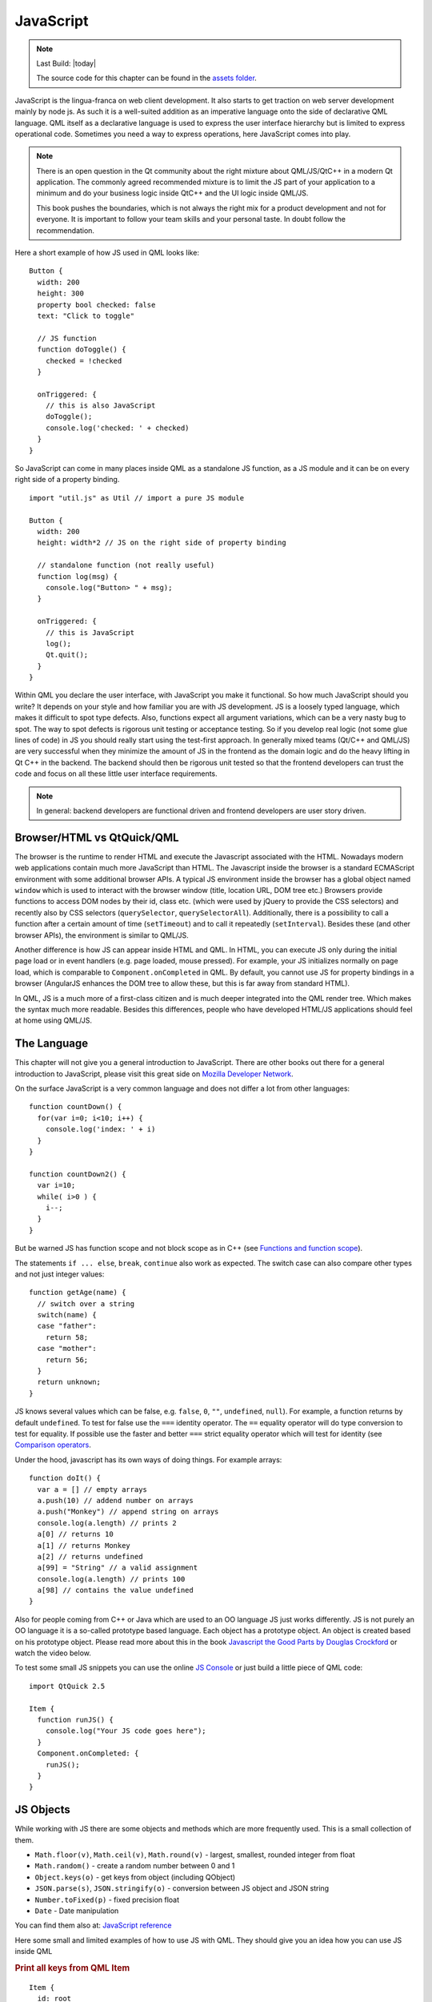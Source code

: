 ==========
JavaScript
==========

.. sectionauthor:: `jryannel <https://github.com/jryannel>`_

.. github:: ch14

.. note::

    Last Build: |today|

    The source code for this chapter can be found in the `assets folder <../assets>`_.


JavaScript is the lingua-franca on web client development. It also starts to get traction on web server development mainly by node js. As such it is a well-suited addition as an imperative language onto the side of declarative QML language. QML itself as a declarative language is used to express the user interface hierarchy but is limited to express operational code. Sometimes you need a way to express operations, here JavaScript comes into play.

.. note::

  There is an open question in the Qt community about the right mixture about QML/JS/QtC++ in a modern Qt application. The commonly agreed recommended mixture is to limit the JS part of your application to a minimum and do your business logic inside QtC++ and the UI logic inside QML/JS.

  This book pushes the boundaries, which is not always the right mix for a product development and not for everyone. It is important to follow your team skills and your personal taste. In doubt follow the recommendation.

Here a short example of how JS used in QML looks like::

  Button {
    width: 200
    height: 300
    property bool checked: false
    text: "Click to toggle"

    // JS function
    function doToggle() {
      checked = !checked
    }

    onTriggered: {
      // this is also JavaScript
      doToggle();
      console.log('checked: ' + checked)
    }
  }

So JavaScript can come in many places inside QML as a standalone JS function, as a JS module and it can be on every right side of a property binding.

::

  import "util.js" as Util // import a pure JS module

  Button {
    width: 200
    height: width*2 // JS on the right side of property binding

    // standalone function (not really useful)
    function log(msg) {
      console.log("Button> " + msg);
    }

    onTriggered: {
      // this is JavaScript
      log();
      Qt.quit();
    }
  }

Within QML you declare the user interface, with JavaScript you make it functional. So how much JavaScript should you write? It depends on your style and how familiar you are with JS development. JS is a loosely typed language, which makes it difficult to spot type defects. Also, functions expect all argument variations, which can be a very nasty bug to spot. The way to spot defects is rigorous unit testing or acceptance testing. So if you develop real logic (not some glue lines of code) in JS you should really start using the test-first approach. In generally mixed teams (Qt/C++ and QML/JS) are very successful when they minimize the amount of JS in the frontend as the domain logic and do the heavy lifting in Qt C++ in the backend. The backend should then be rigorous unit tested so that the frontend developers can trust the code and focus on all these little user interface requirements.

.. note::

  In general: backend developers are functional driven and frontend developers are user story driven.

Browser/HTML vs QtQuick/QML
===========================

The browser is the runtime to render HTML and execute the Javascript associated with the HTML. Nowadays modern web applications contain much more JavaScript than HTML. The Javascript inside the browser is a standard ECMAScript environment with some additional browser APIs. A typical JS environment inside the browser has a global object named ``window`` which is used to interact with the browser window (title, location URL, DOM tree etc.) Browsers provide functions to access DOM nodes by their id, class etc. (which were used by jQuery to provide the CSS selectors) and recently also by CSS selectors (``querySelector``, ``querySelectorAll``). Additionally, there is a possibility to call a function after a certain amount of time (``setTimeout``) and to call it repeatedly (``setInterval``). Besides these (and other browser APIs), the environment is similar to QML/JS.

Another difference is how JS can appear inside HTML and QML. In HTML, you can execute JS only during the initial page load or in event handlers (e.g. page loaded, mouse pressed). For example, your JS initializes normally on page load, which is comparable to ``Component.onCompleted`` in QML. By default, you cannot use JS for property bindings in a browser (AngularJS enhances the DOM tree to allow these, but this is far away from standard HTML).

In QML, JS is a much more of a first-class citizen and is much deeper integrated into the QML render tree. Which makes the syntax much more readable. Besides this differences, people who have developed HTML/JS applications should feel at home using QML/JS.

The Language
============

This chapter will not give you a general introduction to JavaScript. There are other books out there for a general introduction to JavaScript, please visit this great side on `Mozilla Developer Network <https://developer.mozilla.org/en-US/docs/Web/JavaScript/A_re-introduction_to_JavaScript>`_.

On the surface JavaScript is a very common language and does not differ a lot from other languages::

  function countDown() {
    for(var i=0; i<10; i++) {
      console.log('index: ' + i)
    }
  }

  function countDown2() {
    var i=10;
    while( i>0 ) {
      i--;
    }
  }

But be warned JS has function scope and not block scope as in C++ (see `Functions and function scope <https://developer.mozilla.org/it/docs/Web/JavaScript/Reference/Functions_and_function_scope>`_).

The statements ``if ... else``, ``break``, ``continue`` also work as expected. The switch case can also compare other types and not just integer values::

  function getAge(name) {
    // switch over a string
    switch(name) {
    case "father":
      return 58;
    case "mother":
      return 56;
    }
    return unknown;
  }

JS knows several values which can be false, e.g. ``false``, ``0``, ``""``, ``undefined``, ``null``). For example, a function returns by default ``undefined``. To test for false use the ``===`` identity operator. The ``==`` equality operator will do type conversion to test for equality. If possible use the faster and better ``===`` strict equality operator which will test for identity (see `Comparison operators <https://developer.mozilla.org/en-US/docs/Web/JavaScript/Reference/Operators/Comparison_Operators>`_.

Under the hood, javascript has its own ways of doing things. For example arrays::

  function doIt() {
    var a = [] // empty arrays
    a.push(10) // addend number on arrays
    a.push("Monkey") // append string on arrays
    console.log(a.length) // prints 2
    a[0] // returns 10
    a[1] // returns Monkey
    a[2] // returns undefined
    a[99] = "String" // a valid assignment
    console.log(a.length) // prints 100
    a[98] // contains the value undefined
  }

Also for people coming from C++ or Java which are used to an OO language JS just works differently. JS is not purely an OO language it is a so-called prototype based language. Each object has a prototype object. An object is created based on his prototype object. Please read more about this in the book `Javascript the Good Parts by Douglas Crockford <http://javascript.crockford.com>`_ or watch the video below.

.. youtube:: hQVTIJBZook


To test some small JS snippets you can use the online `JS Console <http://jsconsole.com>`_ or just build a little piece of QML code::


  import QtQuick 2.5

  Item {
    function runJS() {
      console.log("Your JS code goes here");
    }
    Component.onCompleted: {
      runJS();
    }
  }


JS Objects
==========

While working with JS there are some objects and methods which are more frequently used. This is a small collection of them.

* ``Math.floor(v)``, ``Math.ceil(v)``, ``Math.round(v)`` - largest, smallest, rounded integer from float
* ``Math.random()`` - create a random number between 0 and 1
* ``Object.keys(o)`` - get keys from object (including QObject)
* ``JSON.parse(s)``, ``JSON.stringify(o)`` - conversion between JS object and JSON string
* ``Number.toFixed(p)`` - fixed precision float
* ``Date`` - Date manipulation

You can find them also at: `JavaScript reference <https://developer.mozilla.org/en-US/docs/Web/JavaScript/Reference>`_

Here some small and limited examples of how to use JS with QML. They should give you an idea how you can use JS inside QML

.. rubric:: Print all keys from QML Item

::

  Item {
    id: root
    Component.onCompleted: {
      var keys = Object.keys(root);
      for(var i=0; i<keys.length; i++) {
        var key = keys[i];
        // prints all properties, signals, functions from object
        console.log(key + ' : ' + root[key]);
      }
    }
  }


.. rubric:: Parse an object to a JSON string and back

::

  Item {
    property var obj: {
      key: 'value'
    }

    Component.onCompleted: {
      var data = JSON.stringify(obj);
      console.log(data);
      var obj = JSON.parse(data);
      console.log(obj.key); // > 'value'
    }
  }

.. rubric:: Current Date

::

  Item {
    Timer {
      id: timeUpdater
      interval: 100
      running: true
      repeat: true
      onTriggered: {
        var d = new Date();
        console.log(d.getSeconds());
      }
    }
  }


.. rubric:: Call a function by name

::

  Item {
    id: root

    function doIt() {
      console.log("doIt()")
    }

    Component.onCompleted: {
      // Call using function execution
      root["doIt"]();
      var fn = root["doIt"];
      // Call using JS call method (could pass in a custom this object and arguments)
      fn.call()
    }
  }


Creating a JS Console
=====================

As a little example, we will create a JS console. We need an input field where the user can enter his JS expressions and ideally there should be a list of output results. As this should more look like a desktop application we use the QtQuick Controls module.


.. note::

  A JS console inside your next project can be really beneficial for testing. Enhanced with a Quake-Terminal effect it is also good to impress customers. To use it wisely you need to control the scope the JS console evaluates in, e.g. the currently visible screen, the main data model, a singleton core object or all together.


.. figure:: assets/jsconsole.png


We use Qt Creator to create a Qt Quick UI project using QtQuick controls. We call the project `JSConsole`. After the wizard has finished we have already a basic structure for the application with an application window and a menu to exit the application.

For the input, we use a TextField and a Button to send the input for evaluation. The result of the expression evaluation is displayed using a ListView with a ListModel as the model and two labels to display the expression and the evaluated result.

::

  // part of JSConsole.qml
  ApplicationWindow {
    id: root

    ...

    ColumnLayout {
        anchors.fill: parent
        anchors.margins: 9
        RowLayout {
            Layout.fillWidth: true
            TextField {
                id: input
                Layout.fillWidth: true
                focus: true
                onAccepted: {
                    // call our evaluation function on root
                    root.jsCall(input.text)
                }
            }
            Button {
                text: qsTr("Send")
                onClicked: {
                    // call our evaluation function on root
                    root.jsCall(input.text)
                }
            }
        }
        Item {
            Layout.fillWidth: true
            Layout.fillHeight: true
            Rectangle {
                anchors.fill: parent
                color: '#333'
                border.color: Qt.darker(color)
                opacity: 0.2
                radius: 2
            }

            ScrollView {
                id: scrollView
                anchors.fill: parent
                anchors.margins: 9
                ListView {
                    id: resultView
                    model: ListModel {
                        id: outputModel
                    }
                    delegate: ColumnLayout {
                        width: ListView.view.width
                        Label {
                            Layout.fillWidth: true
                            color: 'green'
                            text: "> " + model.expression
                        }
                        Label {
                            Layout.fillWidth: true
                            color: 'blue'
                            text: "" + model.result
                        }
                        Rectangle {
                            height: 1
                            Layout.fillWidth: true
                            color: '#333'
                            opacity: 0.2
                        }
                    }
                }
            }
        }
    }
  }


The evaluation function ``jsCall`` does the evaluation not by itself this has been moved to a JS module (``jsconsole.js``) for clearer separation.

::

  // part of JSConsole.qml

  import "jsconsole.js" as Util

  ...

  ApplicationWindow {
    id: root

    ...

    function jsCall(exp) {
        var data = Util.call(exp);
        // insert the result at the beginning of the list
        outputModel.insert(0, data)
    }
  }

For safety, we do not use the ``eval`` function from JS as this would allow the user to modify the local scope. We use the Function constructor to create a JS function on runtime and pass in our scope as this variable. As the function is created every time it does not act as a closure and stores its own scope, we need to use ``this.a = 10`` to store the value inside this scope of the function. This scope is set by the script to the scope variable.

::

  // jsconsole.js
  .pragma library

  var scope = {
    // our custom scope injected into our function evaluation
  }

  function call(msg) {
      var exp = msg.toString();
      console.log(exp)
      var data = {
          expression : msg
      }
      try {
          var fun = new Function('return (' + exp + ');');
          data.result = JSON.stringify(fun.call(scope), null, 2)
          console.log('scope: ' + JSON.stringify(scope, null, 2) + 'result: ' + result)
      } catch(e) {
          console.log(e.toString())
          data.error = e.toString();
      }
      return data;
  }

The data return from the call function is a JS object with a result, expression and error property: ``data: { expression: {}, result: {}, error: {} }``. We can use this JS object directly inside the ListModel and access it then from the delegate, e.g. ``model.expression`` gives us the input expression. For the simplicity of the example, we ignore the error result.
